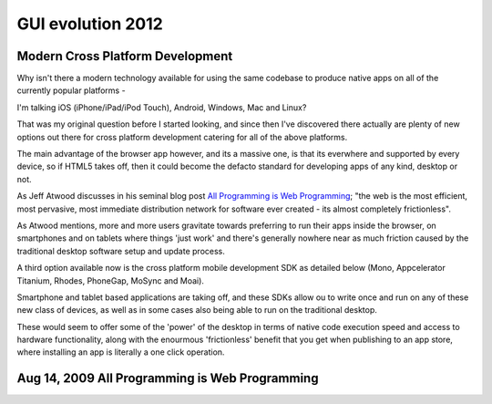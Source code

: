 ﻿

.. index::
   pair:  GUI evolution ; 2012
   pair: GUI; HTML5



.. _gui_evolution_2012:

==================
GUI evolution 2012
==================


Modern Cross Platform Development
=================================

.. seealso:: http://www.dodgycoder.net/2012/01/modern-cross-platform-development.html

Why isn't there a modern technology available for using the same codebase to
produce native apps on all of the currently popular platforms -

I'm talking iOS (iPhone/iPad/iPod Touch), Android, Windows, Mac and Linux?

That was my original question before I started looking, and since then I've
discovered there actually are plenty of new options out there for cross platform
development catering for all of the above platforms.

The main advantage of the browser app however, and its a massive one, is that its
everwhere and supported by every device, so if HTML5 takes off, then it could
become the defacto standard for developing apps of any kind, desktop or not.

As Jeff Atwood discusses in his seminal blog post `All Programming is Web Programming`_;
"the web is the most efficient, most pervasive, most immediate distribution
network for software ever created - its almost completely frictionless".

As Atwood mentions, more and more users gravitate towards preferring to run their
apps inside the browser, on smartphones and on tablets where things 'just work'
and there's generally nowhere near as much friction caused by the traditional
desktop software setup and update process.

A third option available now is the cross platform mobile development SDK as
detailed below (Mono, Appcelerator Titanium, Rhodes, PhoneGap, MoSync and Moai).

Smartphone and tablet based applications are taking off, and these SDKs allow
ou to write once and run on any of these new class of devices, as well as in
some cases also being able to run on the traditional desktop.

These would seem to offer some of the 'power' of the desktop in terms of native
code execution speed and access to hardware functionality, along with the
enourmous 'frictionless' benefit that you get when publishing to an app store,
where installing an app is literally a one click operation.



.. _`All Programming is Web Programming`: http://www.codinghorror.com/blog/2009/08/all-programming-is-web-programming.html


Aug 14, 2009 All Programming is Web Programming
===============================================

.. seealso:: http://www.codinghorror.com/blog/2009/08/all-programming-is-web-programming.html





